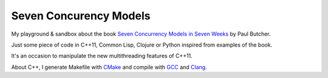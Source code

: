 
Seven Concurency Models
=======================

My playground & sandbox about the book `Seven Concurrency Models in Seven Weeks
<https://pragprog.com/book/pb7con/seven-concurrency-models-in-seven-weeks>`_ by
Paul Butcher.

Just some piece of code in C++11, Common Lisp, Clojure or Python inspired from
examples of the book.

It's an occasion to manipulate the new multithreading features of C++11.

About C++, I generate Makefile with CMake_ and compile with GCC_ and Clang_.

.. _CMake: http://www.cmake.org/
.. _GCC: https://gcc.gnu.org/
.. _Clang: http://clang.llvm.org/
